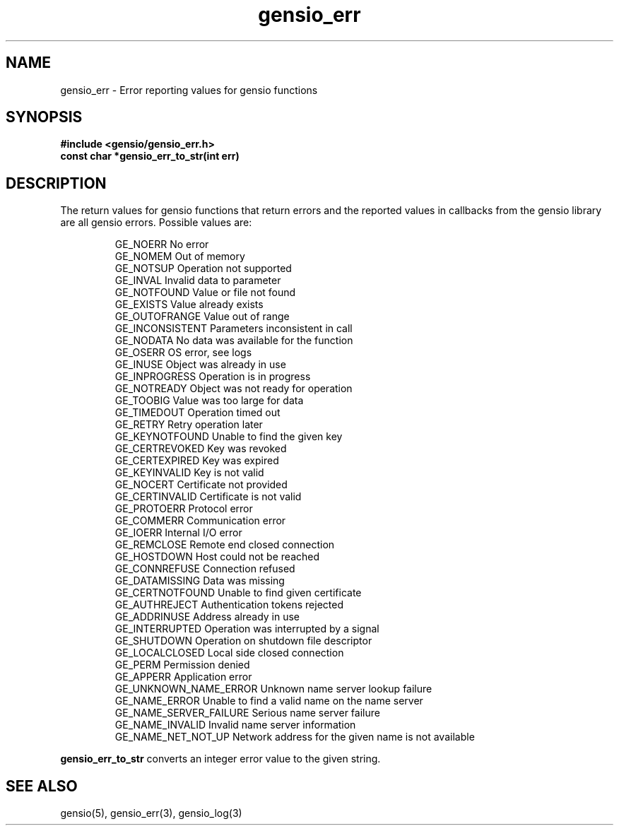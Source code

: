.TH gensio_err 3 "24 Feb 2019"
.SH NAME
gensio_err \- Error reporting values for gensio functions
.SH SYNOPSIS
.B #include <gensio/gensio_err.h>
.br
.B const char *gensio_err_to_str(int err)
.SH "DESCRIPTION"
The return values for gensio functions that return errors and the
reported values in callbacks from the gensio library are all gensio
errors.  Possible values are:
.IP
GE_NOERR                 No error
.br
GE_NOMEM                 Out of memory
.br
GE_NOTSUP                Operation not supported
.br
GE_INVAL                 Invalid data to parameter
.br
GE_NOTFOUND              Value or file not found
.br
GE_EXISTS                Value already exists
.br
GE_OUTOFRANGE            Value out of range
.br
GE_INCONSISTENT          Parameters inconsistent in call
.br
GE_NODATA                No data was available for the function
.br
GE_OSERR                 OS error, see logs
.br
GE_INUSE                 Object was already in use
.br
GE_INPROGRESS            Operation is in progress
.br
GE_NOTREADY              Object was not ready for operation
.br
GE_TOOBIG                Value was too large for data
.br
GE_TIMEDOUT              Operation timed out
.br
GE_RETRY                 Retry operation later
.br
GE_KEYNOTFOUND           Unable to find the given key
.br
GE_CERTREVOKED           Key was revoked
.br
GE_CERTEXPIRED           Key was expired
.br
GE_KEYINVALID            Key is not valid
.br
GE_NOCERT                Certificate not provided
.br
GE_CERTINVALID           Certificate is not valid
.br
GE_PROTOERR              Protocol error
.br
GE_COMMERR               Communication error
.br
GE_IOERR                 Internal I/O error
.br
GE_REMCLOSE              Remote end closed connection
.br
GE_HOSTDOWN              Host could not be reached
.br
GE_CONNREFUSE            Connection refused
.br
GE_DATAMISSING           Data was missing
.br
GE_CERTNOTFOUND          Unable to find given certificate
.br
GE_AUTHREJECT            Authentication tokens rejected
.br
GE_ADDRINUSE             Address already in use
.br
GE_INTERRUPTED           Operation was interrupted by a signal
.br
GE_SHUTDOWN              Operation on shutdown file descriptor
.br
GE_LOCALCLOSED           Local side closed connection
.br
GE_PERM                  Permission denied
.br
GE_APPERR                Application error
.br
GE_UNKNOWN_NAME_ERROR    Unknown name server lookup failure
.br
GE_NAME_ERROR            Unable to find a valid name on the name server
.br
GE_NAME_SERVER_FAILURE   Serious name server failure
.br
GE_NAME_INVALID          Invalid name server information
.br
GE_NAME_NET_NOT_UP       Network address for the given name is not available
.PP
.B gensio_err_to_str
converts an integer error value to the given string.
.SH "SEE ALSO"
gensio(5), gensio_err(3), gensio_log(3)
